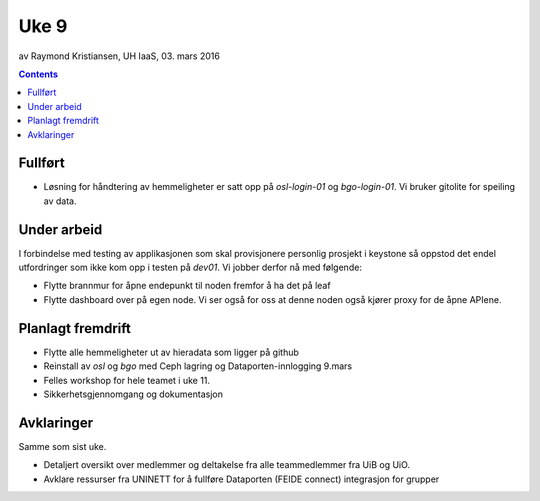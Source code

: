 =====
Uke 9
=====
av Raymond Kristiansen, UH IaaS, 03. mars 2016

.. contents:: :depth: 2

Fullført
========

- Løsning for håndtering av hemmeligheter er satt opp på `osl-login-01` og
  `bgo-login-01`. Vi bruker gitolite for speiling av data.


Under arbeid
============

I forbindelse med testing av applikasjonen som skal provisjonere personlig
prosjekt i keystone så oppstod det endel utfordringer som ikke kom opp i
testen på `dev01`. Vi jobber derfor nå med følgende:

- Flytte brannmur for åpne endepunkt til noden fremfor å ha det på leaf

- Flytte dashboard over på egen node. Vi ser også for oss at denne noden også
  kjører proxy for de åpne APIene.


Planlagt fremdrift
==================

- Flytte alle hemmeligheter ut av hieradata som ligger på github

- Reinstall av *osl* og *bgo* med Ceph lagring og Dataporten-innlogging 9.mars

- Felles workshop for hele teamet i uke 11.

- Sikkerhetsgjennomgang og dokumentasjon

Avklaringer
===========

Samme som sist uke.

- Detaljert oversikt over medlemmer og deltakelse fra alle teammedlemmer fra
  UiB og UiO.

- Avklare ressurser fra UNINETT for å fullføre Dataporten (FEIDE connect)
  integrasjon for grupper
